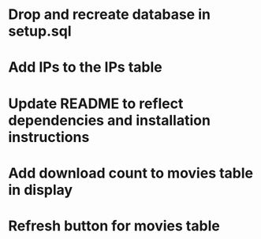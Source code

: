* Drop and recreate database in setup.sql
* Add IPs to the IPs table
* Update README to reflect dependencies and installation instructions
* Add download count to movies table in display
* Refresh button for movies table
